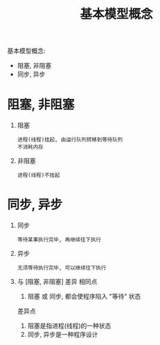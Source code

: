 #+TITLE: 基本模型概念
#+LAYOUT: post
#+CATEGORIES: protocol
#+OPTIONS: ^:nil

基本模型概念:
- 阻塞, 非阻塞
- 同步, 异步
#+HTML: <!-- more -->
* 阻塞, 非阻塞
  1. 阻塞
     : 进程(线程)挂起, 由运行队列转移到等待队列
     : 不消耗内存
  2. 非阻塞
     : 进程(线程)不挂起

* 同步, 异步
  1. 同步
     : 等待某事执行完毕, 再继续往下执行
  2. 异步
     : 无须等待执行完毕, 可以继续往下执行
  3. 与 [阻塞, 非阻塞] 差异
     相同点
     1) 阻塞 或 同步, 都会使程序陷入 "等待" 状态
     差异点
     1) 阻塞是指进程(线程)的一种状态
     2) 同步, 异步是一种程序设计

  

